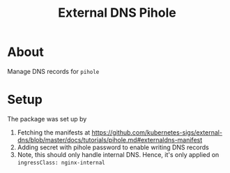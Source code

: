 #+title: External DNS Pihole

* About

Manage DNS records for ~pihole~

* Setup

The package was set up by

1. Fetching the manifests at https://github.com/kubernetes-sigs/external-dns/blob/master/docs/tutorials/pihole.md#externaldns-manifest
2. Adding secret with pihole password to enable writing DNS records
3. Note, this should only handle internal DNS.
   Hence, it's only applied on ~ingressClass: nginx-internal~
